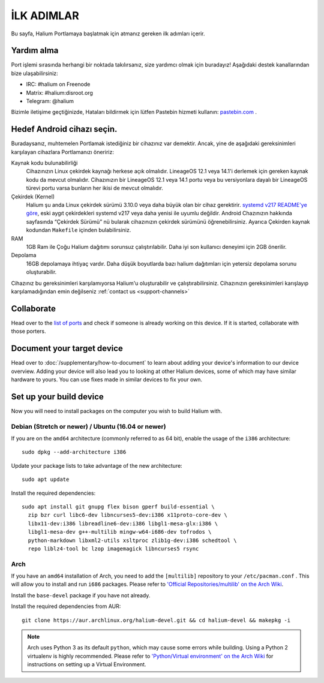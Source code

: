 
İLK ADIMLAR
===========

Bu sayfa, Halium Portlamaya başlatmak için atmanız gereken ilk adımları içerir.

.. _support-channels:

Yardım alma
------------

Port işlemi sırasında herhangi bir noktada takılırsanız, size yardımcı olmak için buradayız! Aşağıdaki destek kanallarından bize ulaşabilirsiniz:

* IRC: #halium on Freenode
* Matrix: #halium:disroot.org
* Telegram: @halium

Bizimle iletişime geçtiğinizde, Hataları bildirmek için lütfen Pastebin hizmeti kullanın: `pastebin.com <https://pastebin.com>`_ . 

Hedef Android cihazı seçin.
-----------------------------

Buradaysanız, muhtemelen Portlamak istediğiniz bir cihazınız var demektir. Ancak, yine de aşağıdaki gereksinimleri karşılayan cihazlara Portlamanızı öneririz:

Kaynak kodu bulunabilirliği
    Cihazınızın Linux çekirdek kaynağı herkese açık olmalıdır. LineageOS 12.1 veya 14.1'i derlemek için gereken kaynak kodu da mevcut olmalıdır. Cihazınızın bir LineageOS 12.1 veya 14.1 portu veya bu versiyonlara dayalı bir LineageOS türevi portu varsa bunların her ikisi de mevcut olmalıdır.

Çekirdek (Kernel)
    Halium şu anda Linux çekirdek sürümü 3.10.0 veya daha büyük olan bir cihaz gerektirir. `systemd v217 README'ye göre <https://github.com/systemd/systemd/blob/v217/README#L40>`_, eski aygıt çekirdekleri systemd v217 veya daha yenisi ile uyumlu değildir. Android Chazınızın hakkında sayfasında “Çekirdek Sürümü” nü bularak cihazınızın çekirdek sürümünü öğrenebilirsiniz. Ayarıca Çekirden kaynak kodundan ``Makefile`` içinden bulabilirsiniz.

RAM
    1GB Ram ile Çoğu Halium dağıtımı sorunsuz çalıştırılabilir. Daha iyi son kullanıcı deneyimi için 2GB önerilir.

Depolama
    16GB depolamaya ihtiyaç vardır. Daha düşük boyutlarda bazı halium dağıtımları için yetersiz depolama sorunu oluşturabilir.


Cihazınız bu gereksinimleri karşılamıyorsa Halium'u oluşturabilir ve çalıştırabilirsiniz. Cihazınızın gereksinimleri karışlayıp karşılamadığından emin değilseniz :ref:`contact us <support-channels>`

Collaborate
-----------

Head over to the  `list of ports <https://github.com/Halium/projectmanagement/issues>`_ and check if someone is already working on this device. If it is started, collaborate with those porters.

Document your target device
---------------------------

Head over to :doc:`/supplementary/how-to-document` to learn about adding your device's information to our device overview. Adding your device will also lead you to looking at other Halium devices, some of which may have similar hardware to yours. You can use fixes made in similar devices to fix your own.

Set up your build device
------------------------

Now you will need to install packages on the computer you wish to build Halium with.

Debian (Stretch or newer) / Ubuntu (16.04 or newer)
^^^^^^^^^^^^^^^^^^^^^^^^^^^^^^^^^^^^^^^^^^^^^^^^^^^

If you are on the ``amd64`` architecture (commonly referred to as 64 bit), enable the usage of the ``i386`` architecture::

   sudo dpkg --add-architecture i386

Update your package lists to take advantage of the new architecture::

    sudo apt update

Install the required dependencies::

   sudo apt install git gnupg flex bison gperf build-essential \
     zip bzr curl libc6-dev libncurses5-dev:i386 x11proto-core-dev \
     libx11-dev:i386 libreadline6-dev:i386 libgl1-mesa-glx:i386 \
     libgl1-mesa-dev g++-multilib mingw-w64-i686-dev tofrodos \
     python-markdown libxml2-utils xsltproc zlib1g-dev:i386 schedtool \
     repo liblz4-tool bc lzop imagemagick libncurses5 rsync

Arch
^^^^

If you have an ``amd64`` installation of Arch, you need to add the ``[multilib]`` repository to your ``/etc/pacman.conf`` . This will allow you to install and run ``i686`` packages. Please refer to `'Official Repositories/multilib' on the Arch Wiki <https://wiki.archlinux.org/index.php/multilib>`_.

Install the ``base-devel`` package if you have not already.

Install the required dependencies from AUR::

   git clone https://aur.archlinux.org/halium-devel.git && cd halium-devel && makepkg -i

.. Note::
    Arch uses Python 3 as its default ``python``, which may cause some errors while building. Using a Python 2 virtualenv is highly recommended. Please refer to `'Python/Virtual environment' on the Arch Wiki <https://wiki.archlinux.org/index.php/Python/Virtual_environment>`_ for instructions on setting up a Virtual Environment.

